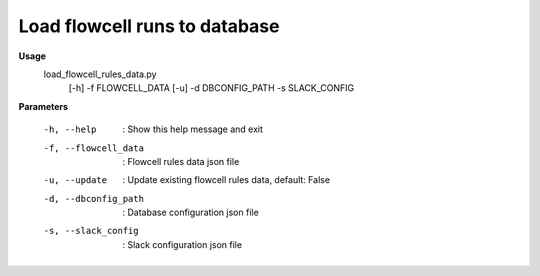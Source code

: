 Load flowcell runs to database
==============================

**Usage**
  load_flowcell_rules_data.py 
    [-h] 
    -f FLOWCELL_DATA 
    [-u] 
    -d DBCONFIG_PATH
    -s SLACK_CONFIG


**Parameters**

  -h, --help            :  Show this help message and exit
  -f, --flowcell_data   :  Flowcell rules data json file
  -u, --update          :  Update existing flowcell rules data, default: False
  -d, --dbconfig_path   :  Database configuration json file
  -s, --slack_config    :  Slack configuration json file

